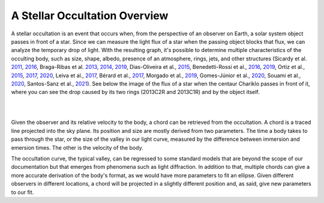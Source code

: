 .. _Sec:stellar_occultation_overview:

A Stellar Occultation Overview
==============================

A stellar occultation is an event that occurs when, from the perspective
of an observer on Earth, a solar system object passes in front of a star.
Since we can measure the light flux of a star when the passing object 
blocks that flux, we can analyze the temporary drop of light. With the 
resulting graph, it's possible to determine multiple characteristics of 
the occulting body, such as size, shape, albedo, presence of an atmosphere,
rings, jets, and other structures  (Sicardy et al. `2011 <https://ui.adsabs.harvard.edu/abs/2011Natur.478..493S/abstract>`_, `2016 <https://ui.adsabs.harvard.edu/abs/2016ApJ...819L..38S/abstract>`_, 
Braga-Ribas et al. `2013 <https://ui.adsabs.harvard.edu/abs/2013ApJ...773...26B/abstract>`_, `2014 <https://ui.adsabs.harvard.edu/abs/2014Natur.508...72B/abstract>`_, `2019 <https://ui.adsabs.harvard.edu/abs/2019JPhCS1365a2024B/abstract>`_, Dias-Oliveira et al., `2015 <https://ui.adsabs.harvard.edu/abs/2015ApJ...811...53D/abstract>`_,
Benedetti-Rossi et al., `2016 <https://ui.adsabs.harvard.edu/abs/2016AJ....152..156B/abstract>`_, `2019 <https://ui.adsabs.harvard.edu/abs/2019AJ....158..159B/abstract>`_, Ortiz et al., `2015 <https://ui.adsabs.harvard.edu/abs/2015EPSC...10..230O/abstract>`_, `2017 <https://ui.adsabs.harvard.edu/abs/2017Natur.550..219O/abstract>`_, `2020 <https://ui.adsabs.harvard.edu/abs/2020A%26A...639A.134O/abstract>`_,
Leiva et al., `2017 <https://ui.adsabs.harvard.edu/abs/2017AJ....154..159L/abstract>`_, Bérard et al., `2017 <https://ui.adsabs.harvard.edu/abs/2017AJ....154..144B/abstract>`_, Morgado et al., `2019 <https://ui.adsabs.harvard.edu/abs/2019A%26A...626L...4M/abstract>`_,
Gomes-Júnior et al., `2020 <https://ui.adsabs.harvard.edu/abs/2020MNRAS.492..770G/abstract>`_, Souami et al., `2020 <https://ui.adsabs.harvard.edu/abs/2020A%26A...643A.125S/abstract>`_, Santos-Sanz et al., `2021 <https://ui.adsabs.harvard.edu/abs/2021MNRAS.501.6062S/abstract>`_).
See below the image of the flux of a star when the centaur Chariklo passes
in front of it, where you can see the drop caused by its two rings (2013C2R
and 2013C1R) and by the object itself.

|

.. image:: ../../images/curvaluz.png
    :width: 800
    :align: center
    :alt: Exemplo Curva de Luz

|

Given the observer and its relative velocity to the body, a chord can be
retrieved from the occultation. A chord is a traced line projected into
the sky plane. Its position and size are mostly derived from two parameters.
The time a body takes to pass through the star, or the size of the valley in
our light curve, measured by the difference between immersion and emersion
times. The other is the velocity of the body.

The occultation curve, the typical valley, can be regressed to some standard
models that are beyond the scope of our documentation but that emerges from
phenomena such as light diffraction. In addition to that, multiple chords can
give a more accurate derivation of the body's format, as we would have more
parameters to fit an ellipse. Given different observers in different locations,
a chord will be projected in a slightly different position and, as said, give
new parameters to our fit.